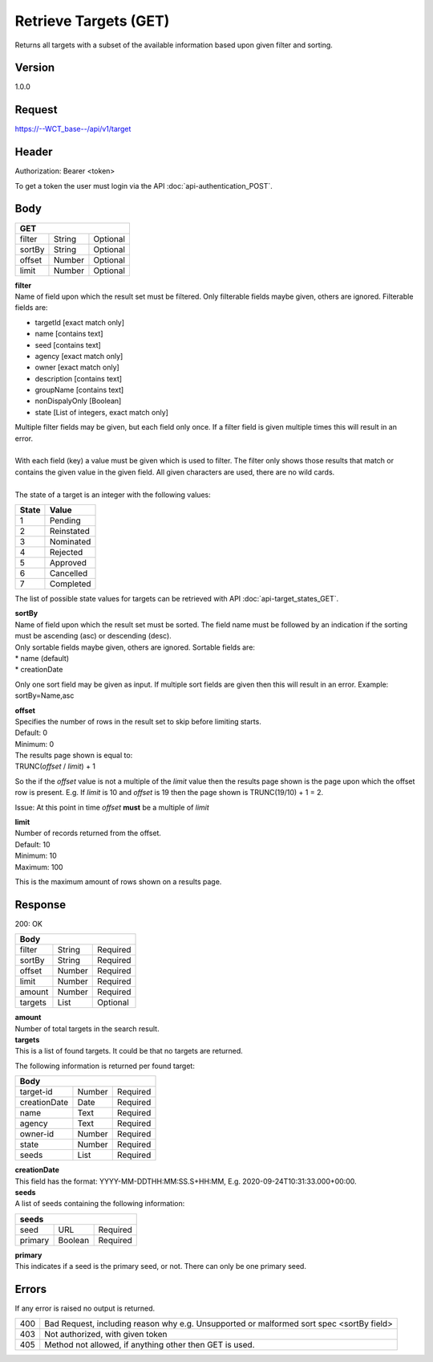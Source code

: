 Retrieve Targets (GET)
======================
Returns all targets with a subset of the available information based upon given filter and sorting.

Version
-------
1.0.0

Request
-------
`https://--WCT_base--/api/v1/target <https://--WCT_base--/api/v1/target>`_

Header
------
Authorization: Bearer <token>

To get a token the user must login via the API :doc:`api-authentication_POST`.

Body
----
====== ====== ========
**GET**
----------------------
filter String Optional
sortBy String Optional
offset Number Optional
limit  Number Optional
====== ====== ========

| **filter**
| Name of field upon which the result set must be filtered. Only filterable fields maybe given, others are ignored. Filterable fields are:

* targetId [exact match only]
* name [contains text]
* seed [contains text]
* agency [exact match only]
* owner [exact match only]
* description [contains text]
* groupName [contains text]
* nonDispalyOnly [Boolean]
* state [List of integers, exact match only]

| Multiple filter fields may be given, but each field only once. If a filter field is given multiple times this will result in an error.
|
| With each field (key) a value must be given which is used to filter. The filter only shows those results that match or contains the given value in the given field. All given characters are used, there are no wild cards.
| 
| The state of a target is an integer with the following values:

========= ==========
**State** **Value**
--------- ----------
  1       Pending
  2       Reinstated
  3       Nominated
  4       Rejected
  5       Approved
  6       Cancelled
  7       Completed
========= ==========

The list of possible state values for targets can be retrieved with API :doc:`api-target_states_GET`.
  
| **sortBy**
| Name of field upon which the result set must be sorted. The field name must be followed by an indication if the sorting must be ascending (asc) or descending (desc).

| Only sortable fields maybe given, others are ignored. Sortable fields are:
| * name (default)
| * creationDate

Only one sort field may be given as input. If multiple sort fields are given then this will result in an error. Example: sortBy=Name,asc

| **offset**
| Specifies the number of rows in the result set to skip before limiting starts. 
| Default: 0
| Minimum: 0

| The results page shown is equal to:
| TRUNC(*offset* / *limit*) + 1
 
So the if the *offset* value is not a multiple of the *limit* value then the results page shown is the page upon which the offset row is present. E.g. If *limit* is 10 and *offset* is 19 then the page shown is TRUNC(19/10) + 1 = 2.

Issue: At this point in time *offset* **must** be a multiple of *limit*

| **limit**
| Number of records returned from the offset.
| Default: 10
| Minimum: 10
| Maximum: 100
 
This is the maximum amount of rows shown on a results page.

Response
--------
200: OK

========== ====== ========
**Body**
--------------------------
filter     String Required
sortBy     String Required
offset     Number Required
limit	   Number Required
amount 	   Number Required
targets    List   Optional
========== ====== ========

| **amount**
| Number of total targets in the search result.  

| **targets**
| This is a list of found targets. It could be that no targets are returned.
 
The following information is returned per found target:

============ ====== ========
**Body**
----------------------------
target-id    Number Required
creationDate Date   Required 
name         Text   Required
agency       Text   Required
owner-id     Number Required
state        Number Required
seeds        List   Required
============ ====== ========

| **creationDate**
| This field has the format: YYYY-MM-DDTHH:MM:SS.S+HH:MM, E.g. 2020-09-24T10:31:33.000+00:00.

| **seeds**
| A list of seeds containing the following information:

======= ======= ========
**seeds**
------------------------
seed	URL	    Required
primary Boolean	Required
======= ======= ========

| **primary**
| This indicates if a seed is the primary seed, or not. There can only be one primary seed.

Errors
------
If any error is raised no output is returned.

=== ========================================================================================
400 Bad Request, including reason why e.g. Unsupported or malformed sort spec <sortBy field>
403 Not authorized, with given token
405 Method not allowed, if anything other then GET is used.
=== ========================================================================================
